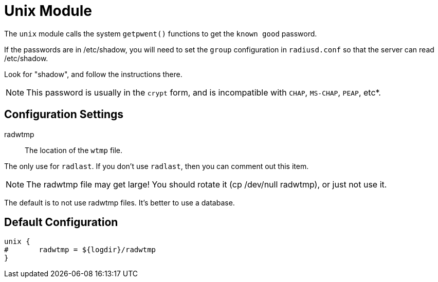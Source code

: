 



= Unix Module

The `unix` module calls the system `getpwent()` functions to get
the `known good` password.

If the passwords are in /etc/shadow, you will need to set the
`group` configuration in `radiusd.conf` so that the server can read
/etc/shadow.

Look for "shadow", and follow the instructions there.

NOTE: This password is usually in the `crypt` form, and is incompatible
with `CHAP`, `MS-CHAP`, `PEAP`, etc*.



## Configuration Settings


radwtmp:: The location of the `wtmp` file.

The only use for `radlast`.  If you don't use `radlast`,
then you can comment out this item.

NOTE: The radwtmp file may get large!  You should rotate it
(cp /dev/null radwtmp), or just not use it.

The default is to not use radwtmp files.  It's better to
use a database.


== Default Configuration

```
unix {
#	radwtmp = ${logdir}/radwtmp
}
```
